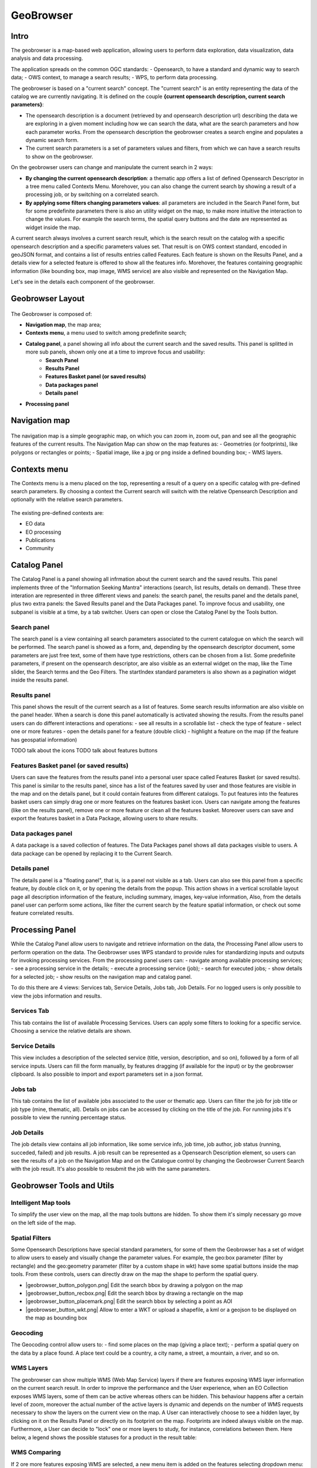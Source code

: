 GeoBrowser
======================================================

.. figure:: ../../includes/geobrowser-geobrowser.png
	:figclass: img-border img-max-width

Intro
----------

The geobrowser is a map-based web application, allowing users to perform data exploration, data visualization, data analysis and data processing.

The application spreads on the common OGC standards:
- Opensearch, to have a standard and dynamic way to search data;
- OWS context, to manage a search results;
- WPS, to perform data processing.

The geobrowser is based on a "current search" concept. The "current search" is an entity representing the data of the catalog we are currently navigating. It is defined on the couple **{current opensearch description, current search parameters}**:

- The opensearch description is a document (retrieved by and opensearch description url) describing the data we are exploring in a given moment including how we can search the data, what are the search parameters and how each parameter works. From the opensearch description the geobrowser creates a search engine and populates a dynamic search form.
- The current search parameters is a set of parameters values and filters, from which we can have a search results to show on the geobrowser.

On the geobrowser users can change and manipulate the current search in 2 ways:

- **By changing the current opensearch description**: a thematic app offers a list of defined Opensearch Descriptor in a tree menu called Contexts Menu. Morehover, you can also change the current search by showing a result of a processing job, or by switching on a correlated search.

- **By applying some filters changing parameters values**: all parameters are included in the Search Panel form, but for some predefinite parameters there is also an utility widget on the map, to make more intuitive the interaction to change the values. For example the search terms, the spatial query buttons and the date are represented as widget inside the map.

A current search always involves a current search result, which is the search result on the catalog with a specific opensearch description and a specific parameters values set. That result is on OWS context standard, encoded in geoJSON format, and contains a list of results entries called Features. Each feature is shown on the Results Panel, and a details view for a selected feature is offered to show all the features info. Morehover, the features containing geographic information (like bounding box, map image, WMS service) are also visible and represented on the Navigation Map.

Let's see in the details each component of the geobrowser.

Geobrowser Layout
-----------------

.. figure:: ../../includes/geobrowser-geobrowser-layout.png
	:figclass: img-border img-max-width

The Geobrowser is composed of:

- **Navigation map**, the map area;
- **Contexts menu**, a menu used to switch among predefinite search;
- **Catalog panel**, a panel showing all info about the current search and the saved results. This panel is splitted in more sub panels, shown only one at a time to improve focus and usability:
   - **Search Panel**
   - **Results Panel**
   - **Features Basket panel (or saved results)**
   - **Data packages panel**
   - **Details panel**
- **Processing panel**


Navigation map
--------------

.. figure:: ../../includes/geobrowser-navigation-map.png

The navigation map is a simple geographic map, on which you can zoom in, zoom out, pan and see all the geographic features of the current results. The Navigation Map can show on the map features as:
- Geometries (or footprints), like polygons or rectangles or points;
- Spatial image, like a jpg or png inside a defined bounding box;
- WMS layers.

Contexts menu
-------------
The Contexts menu is a menu placed on the top, representing a result of a query on a specific catalog with pre-defined search parameters. By choosing a context the Current search will switch with the relative Opensearch Description and optionally with the relative search parameters.

.. figure:: ../../includes/geobrowser-contexts-menu.png


The existing pre-defined contexts are:

- EO data
- EO processing
- Publications
- Community

Catalog Panel
-------------
The Catalog Panel is a panel showing all infrmation about the current search and the saved results. This panel implements three of the "Information Seeking Mantra" interactions (search, list results, details on demand). These three interation are represented in three different views and panels: the search panel, the results panel and the details panel, plus two extra panels: the Saved Results panel and the Data Packages panel. To improve focus and usability, one subpanel is visible at a time, by a tab switcher.
Users can open or close the Catalog Panel by the Tools button.


Search panel
^^^^^^^^^^^^
The search panel is a view containing all search parameters associated to the current catalogue on which the search will be performed. The search panel is showed as a form, and, depending by the opensearch descriptor document, some parameters are just free text, some of them have type restrictions, others can be chosen from a list.
Some predefinite parameters, if present on the opensearch descriptor, are also visible as an external widget on the map, like the Time slider, the Search terms and the Geo Filters. The startIndex standard parameters is also shown as a pagination widget inside the results panel.

Results panel
^^^^^^^^^^^^^
This panel shows the result of the current search as a list of features. Some search results information are also visible on the panel header.
When a search is done this panel automatically is activated showing the results.
From the results panel users can do different interactions and operations:
- see all results in a scrollable list
- check the type of feature
- select one or more features
- open the details panel for a feature (double click)
- highlight a feature on the map (if the feature has geospatial information)

TODO talk about the icons
TODO talk about features buttons


Features Basket panel (or saved results)
^^^^^^^^^^^^^^^^^^^^^^^^^^^^^^^^^^^^^^^^

Users can save the features from the results panel into a personal user space called Features Basket (or saved results). This panel is similar to the results panel, since has a list of the features saved by user and those features are visible in the map and on the details panel, but it could contain features from different catalogs.
To put features into the features basket users can simply drag one or more features on the features basket icon.
Users can navigate among the features (like on the results panel), remove one or more feature or clean all the features basket.
Moreover users can save and export the features basket in a Data Package, allowing users to share results.

Data packages panel
^^^^^^^^^^^^^^^^^^^

A data package is a saved collection of features. The Data Packages panel shows all data packages visible to users. A data package can be opened by replacing it to the Current Search.


Details panel
^^^^^^^^^^^^^

The details panel is a "floating panel", that is, is a panel not visible as a tab. Users can also see this panel from a specific feature, by double click on it, or by opening the details from the popup. This action shows in a vertical scrollable layout page all description information of the feature, including summary, images, key-value information, Also, from the details panel user can perform some actions, like filter the current search by the feature spatial information, or check out some feature correlated results.


Processing Panel
----------------

While the Catalog Panel allow users to navigate and retrieve information on the data, the Processing Panel allow users to perform operation on the data. The Geobrowser uses WPS standard to provide rules for standardizing inputs and outputs for invoking processing services. From the processing panel users can:
- navigate among available processing services;
- see a processing service in the details;
- execute a processing service (job);
- search for executed jobs;
- show details for a selected job;
- show results on the navigation map and catalog panel.

To do this there are 4 views: Services tab, Service Details, Jobs tab, Job Details. For no logged users is only possible to view the jobs information and results.

Services Tab
^^^^^^^^^^^^
This tab contains the list of available Processing Services. Users can apply some filters to looking for a specific service. Choosing a service the relative details are shown.

Service Details
^^^^^^^^^^^^^^^
This view includes a description of the selected service (title, version, description, and so on), followed by a form of all service inputs. Users can fill the form manually, by features dragging (if available for the input) or by the geobrowser clipboard. Is also possible to import and export parameters set in a json format.

Jobs tab
^^^^^^^^
This tab contains the list of available jobs associated to the user or thematic app. Users can filter the job for job title or job type (mine, thematic, all). Details on jobs can be accessed by clicking on the title of the job.
For running jobs it's possible to view the running percentage status.

Job Details
^^^^^^^^^^^
The job details view contains all job information, like some service info, job time, job author, job status (running, succeded, failed) and job results. A job result can be represented as a Opensearch Description element, so users can see the results of a job on the Navigation Map and on the Catalogue control by changing the Geobrowser Current Search with the job result. It's also possible to resubmit the job with the same parameters.


Geobrowser Tools and Utils
--------------------------

Intelligent Map tools
^^^^^^^^^^^^^^^^^^^^^
To simplify the user view on the map, all the map tools buttons are hidden. To show them it's simply necessary go move on the left side of the map.


Spatial Filters
^^^^^^^^^^^^^^^
Some Opensearch Descriptions have special standard parameters, for some of them the Geobrowser has a set of widget to allow users to easely and visually change the parameter values. For example, the geo:box parameter (filter by rectangle) and the geo:geometry parameter (filter by a custom shape in wkt) have some spatial buttons inside the map tools. From these controls, users can directly draw on the map the shape to perform the spatial query.

-  |geobrowser_button_polygon.png| Edit the search bbox by drawing a polygon on the map
-  |geobrowser_button_recbox.png| Edit the search bbox by drawing a rectangle on the map
-  |geobrowser_button_placemark.png| Edit the search bbox by selecting a point as AOI
-  |geobrowser_button_wkt.png| Allow to enter a WKT or upload a shapefile, a kml or a geojson to be displayed on the map as bounding box


Geocoding
^^^^^^^^^

The Geocoding control allow users to:
- find some places on the map (giving a place text);
- perform a spatial query on the data by a place found.
A place text could be a country, a city name, a street, a mountain, a river, and so on.

WMS Layers
^^^^^^^^^^^^^^^^^^^
The geobrowser can show multiple WMS (Web Map Service) layers if there are features exposing WMS layer information on the current search result.
In order to improve the performance and the User experience, when an EO Collection exposes WMS layers, some of them can be active whereas others can be hidden. This behaviour happens after a certain level of zoom, moreover the actual number of the active layers is dynamic and depends on the number of WMS requests necessary to show the layers on the current view on the map.
A User can interactively choose to see a hidden layer, by clicking on it on the Results Panel or directly on its footprint on the map. Footprints are indeed always visible on the map. Furthermore, a User can decide to "lock" one or more layers to study, for instance, correlations between them.
Here below, a legend shows the possible statuses for a product in the result table:

WMS Comparing
^^^^^^^^^^^^^
If 2 ore more features exposing WMS are selected, a new menu item is added on the features selecting dropdown menu: the "Compare Layers" button. By pressing this button an interactive visual comparing tool is opened, showing only the selected layers with a vertical slidebar. This tool is useful for juxtaposed wms layers to allow easy comparision and detection of changes.

Time Slider
^^^^^^^^^^^
If the Current Opensearch Description exposes the standard temporal query parameters (time:start, time:end), and if the thematic app allows it, a Time Slider is added on the bottom of the map. This widget is useful to visual selecting a time range for a time restriction on the current search. Moreover, the Time Slider contains visual representation of the data distribution over the time.

Search Terms
^^^^^^^^^^^^
The Search Terms is a default standard Opensearch Parameter. The geobrowser represent this with a simple input text widget, always visible on the top left of the map. It's a "keypress" triggered input, users don't need to press a confirmation after typing, the search is automatically launched as users stop to type the text to search.

Geobrowser Clipboard
^^^^^^^^^^^^^^^^^^^^

Full Screen
^^^^^^^^^^^
A simple button to switch to full screen.

Point Info
^^^^^^^^^^
By right-click on a empty point on the map a context menu will open to show some actions like "Center map here" (pan in the selected zone on the map), zoom in, zoom out, and a useful utils "Show coordinates". This utils will show a popup with information about the coordinates of the point selected on the map, in different formats.


